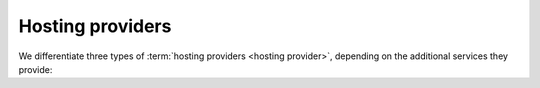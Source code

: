 =================
Hosting providers
=================


We differentiate three types of :term:`hosting providers <hosting provider>`,
depending on the additional services they provide:


.. glossary::

    Server provider

        A :term:`hosting provider` who does :term:`server hosting`.

        Installs and maintains virgin Linux servers to be used for running
        :term:`Lino sites <Lino site>`.

        Is responsible for root actions, backups, reliable functioning,
        granting access to the server and protecting it against unauthorized access.

        Creates one or several SSH user accounts with sudo privileges to be
        used by the :term:`server administrator`.  Grants access to the server via
        SSH.

        Makes the sites on the server available to :term:`end users <end user>` via public
        or local network.



.. glossary::

    Release notes

        A document which describes the changes introduced by a new version of
        an application.

    Data migration

        The work of adapting the data of a :term:`Lino site` when upgrading the
        application software.

    End-user testing

        The part of testing which can be delegated to selected :term:`end users
        <end user>`.
